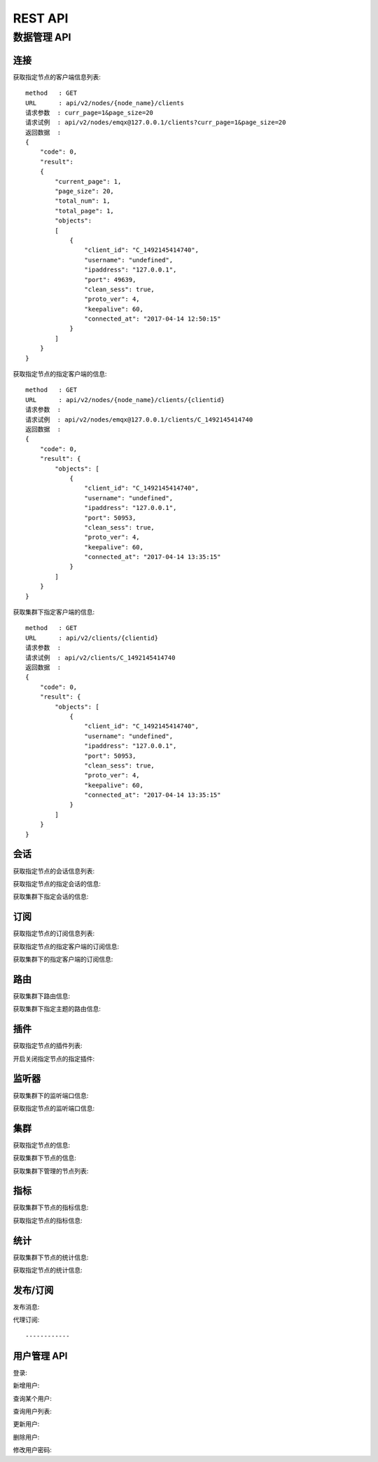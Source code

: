.. _rest:

========
REST API
========

------------
数据管理 API
------------

连接
----

获取指定节点的客户端信息列表::

    method   : GET
    URL      : api/v2/nodes/{node_name}/clients
    请求参数  : curr_page=1&page_size=20
    请求试例  : api/v2/nodes/emqx@127.0.0.1/clients?curr_page=1&page_size=20
    返回数据  :
    {
        "code": 0,
        "result":
        {
            "current_page": 1,
            "page_size": 20,
            "total_num": 1,
            "total_page": 1,
            "objects":
            [
                {
                    "client_id": "C_1492145414740",
                    "username": "undefined",
                    "ipaddress": "127.0.0.1",
                    "port": 49639,
                    "clean_sess": true,
                    "proto_ver": 4,
                    "keepalive": 60,
                    "connected_at": "2017-04-14 12:50:15"
                }
            ]
        }   
    }

获取指定节点的指定客户端的信息::

    method   : GET
    URL      : api/v2/nodes/{node_name}/clients/{clientid}
    请求参数  : 
    请求试例  : api/v2/nodes/emqx@127.0.0.1/clients/C_1492145414740
    返回数据  :
    {
        "code": 0,
        "result": {
            "objects": [
                {
                    "client_id": "C_1492145414740",
                    "username": "undefined",
                    "ipaddress": "127.0.0.1",
                    "port": 50953,
                    "clean_sess": true,
                    "proto_ver": 4,
                    "keepalive": 60,
                    "connected_at": "2017-04-14 13:35:15"
                }
            ]
        }
    }

获取集群下指定客户端的信息::

    method   : GET
    URL      : api/v2/clients/{clientid}
    请求参数  : 
    请求试例  : api/v2/clients/C_1492145414740
    返回数据  :
    {
        "code": 0,
        "result": {
            "objects": [
                {
                    "client_id": "C_1492145414740",
                    "username": "undefined",
                    "ipaddress": "127.0.0.1",
                    "port": 50953,
                    "clean_sess": true,
                    "proto_ver": 4,
                    "keepalive": 60,
                    "connected_at": "2017-04-14 13:35:15"
                }
            ]
        }
    }


会话
----

获取指定节点的会话信息列表::

获取指定节点的指定会话的信息::

获取集群下指定会话的信息::

订阅
----

获取指定节点的订阅信息列表::

获取指定节点的指定客户端的订阅信息::

获取集群下的指定客户端的订阅信息::


路由
----

获取集群下路由信息::

获取集群下指定主题的路由信息::


插件
----

获取指定节点的插件列表::

开启关闭指定节点的指定插件::


监听器
-----

获取集群下的监听端口信息::

获取指定节点的监听端口信息::


集群
----

获取指定节点的信息::

获取集群下节点的信息::

获取集群下管理的节点列表::



指标
----

获取集群下节点的指标信息::

获取指定节点的指标信息::

统计
----

获取集群下节点的统计信息::

获取指定节点的统计信息::


发布/订阅
--------

发布消息::

代理订阅::


------------
用户管理 API
------------


登录::

新增用户::

查询某个用户::

查询用户列表::

更新用户::

删除用户::

修改用户密码::
